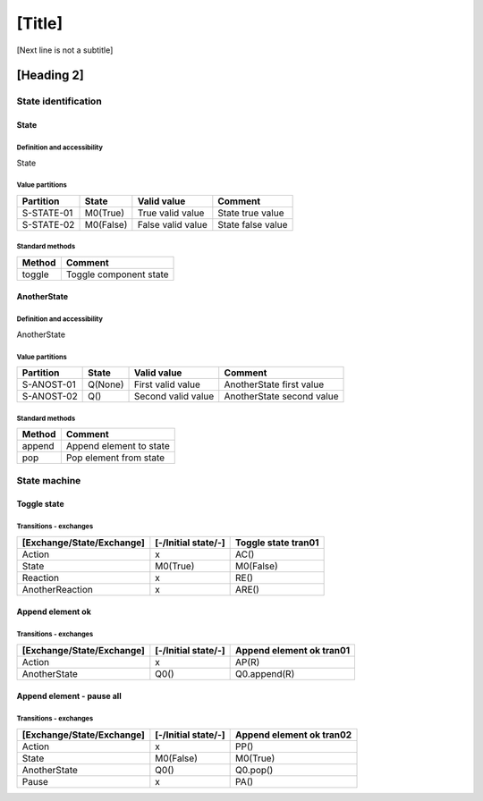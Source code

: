 [Title]
=======
[Next line is not a subtitle]

[Heading 2]
-----------
State identification
+++++++++++++++++++++
State
******
Definition and accessibility
^^^^^^^^^^^^^^^^^^^^^^^^^^^^^
State

Value partitions
^^^^^^^^^^^^^^^^^

+---------------+-----------+--------------------------+--------------------------+
| Partition     | State     | Valid value              | Comment                  |
+===============+===========+==========================+==========================+
| S-STATE-01    | M0(True)  | True valid value         | State true value         |
+---------------+-----------+--------------------------+--------------------------+
| S-STATE-02    | M0(False) | False valid value        | State false value        |
+---------------+-----------+--------------------------+--------------------------+


Standard methods
^^^^^^^^^^^^^^^^^

+--------+-------------------------------+
| Method | Comment                       |
+========+===============================+
| toggle | Toggle component state        |
+--------+-------------------------------+



AnotherState
*************
Definition and accessibility
^^^^^^^^^^^^^^^^^^^^^^^^^^^^^
AnotherState

Value partitions
^^^^^^^^^^^^^^^^^

+---------------+---------+---------------------+-------------------------------+
| Partition     | State   | Valid value         | Comment                       |
+===============+=========+=====================+===============================+
| S-ANOST-01    | Q(None) | First valid value   | AnotherState first value      |
+---------------+---------+---------------------+-------------------------------+
| S-ANOST-02    | Q()     | Second valid value  | AnotherState second value     |
+---------------+---------+---------------------+-------------------------------+


Standard methods
^^^^^^^^^^^^^^^^^

+--------+-------------------------------+
| Method | Comment                       |
+========+===============================+
| append | Append element to state       |
+--------+-------------------------------+
| pop    | Pop element from state        |
+--------+-------------------------------+




State machine
++++++++++++++
Toggle state
*************
Transitions - exchanges
^^^^^^^^^^^^^^^^^^^^^^^^

+---------------------------+---------------------+----------------------------+
| [Exchange/State/Exchange] | [-/Initial state/-] | Toggle state tran01        |
+===========================+=====================+============================+
| Action                    | x                   | AC()                       |
+---------------------------+---------------------+----------------------------+
| State                     | M0(True)            | M0(False)                  |
+---------------------------+---------------------+----------------------------+
| Reaction                  | x                   | RE()                       |
+---------------------------+---------------------+----------------------------+
| AnotherReaction           | x                   | ARE()                      |
+---------------------------+---------------------+----------------------------+



Append element ok
******************
Transitions - exchanges
^^^^^^^^^^^^^^^^^^^^^^^^

+---------------------------+---------------------+----------------------------+
| [Exchange/State/Exchange] | [-/Initial state/-] | Append element ok tran01   |
+===========================+=====================+============================+
| Action                    | x                   | AP(R)                      |
+---------------------------+---------------------+----------------------------+
| AnotherState              | Q0()                | Q0.append(R)               |
+---------------------------+---------------------+----------------------------+



Append element - pause all
***************************
Transitions - exchanges
^^^^^^^^^^^^^^^^^^^^^^^^

+---------------------------+---------------------+----------------------------+
| [Exchange/State/Exchange] | [-/Initial state/-] |  Append element ok tran02  |
+===========================+=====================+============================+
| Action                    | x                   | PP()                       |
+---------------------------+---------------------+----------------------------+
| State                     | M0(False)           | M0(True)                   |
+---------------------------+---------------------+----------------------------+
| AnotherState              | Q0()                | Q0.pop()                   |
+---------------------------+---------------------+----------------------------+
| Pause                     | x                   | PA()                       |
+---------------------------+---------------------+----------------------------+

